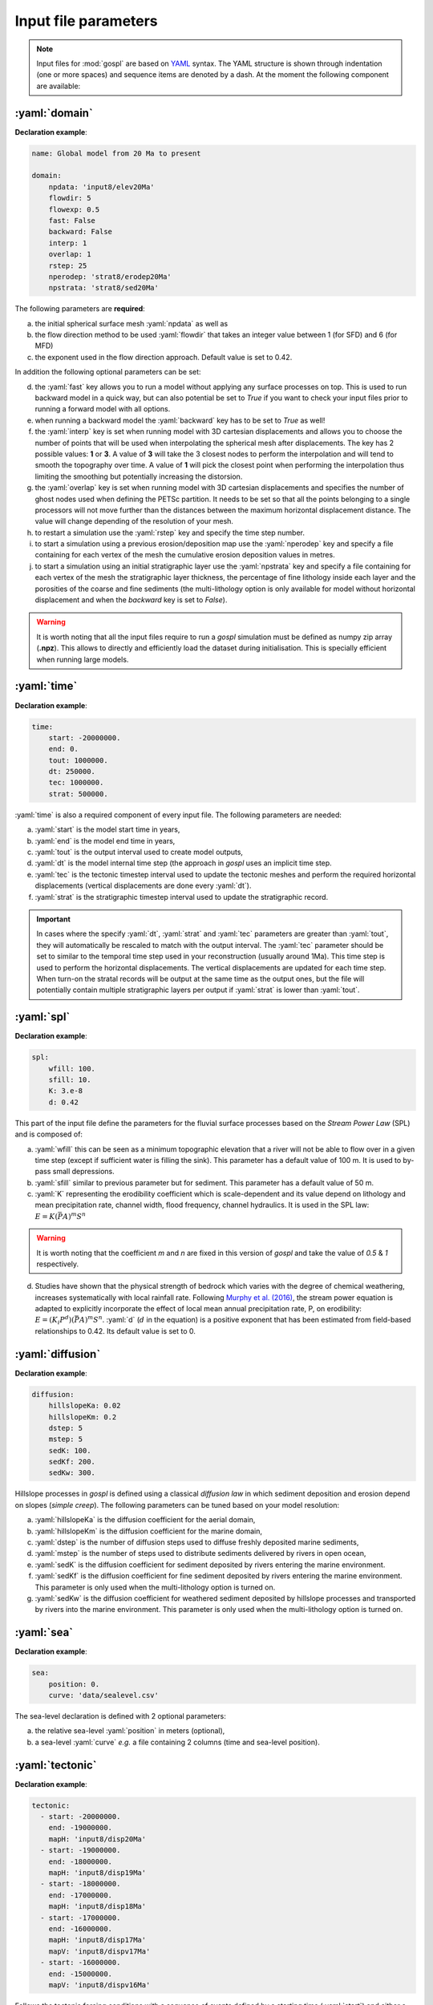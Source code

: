 .. _inputfile:

==============================
Input file parameters
==============================


.. note::

  Input files for  :mod:`gospl` are based on `YAML`_ syntax.
  The YAML structure is shown through indentation (one or more spaces) and sequence items are denoted by a dash. At the moment the following component are available:

.. role:: yaml(code)
   :language: yaml



:yaml:`domain`
---------------

.. raw:: html

   <div class="container">
   <div id="accordion" class="shadow tutorial-accordion">

       <div class="card tutorial-card">
           <div class="card-header collapsed card-link" data-toggle="collapse" data-target="#collapseOne">
               <div class="d-flex flex-row tutorial-card-header-1">
                   <div class="d-flex flex-row tutorial-card-header-2">
                       <button class="btn btn-dark btn-sm"></button>
                       Initial mesh definition and simulation declaration
                   </div>
               </div>
           </div>
           <div id="collapseOne" class="collapse" data-parent="#accordion">
               <div class="card-body">

**Declaration example**:

.. code:: ipython

 name: Global model from 20 Ma to present

 domain:
     npdata: 'input8/elev20Ma'
     flowdir: 5
     flowexp: 0.5
     fast: False
     backward: False
     interp: 1
     overlap: 1
     rstep: 25
     nperodep: 'strat8/erodep20Ma'
     npstrata: 'strat8/sed20Ma'

The following parameters are **required**:

a. the initial spherical surface mesh :yaml:`npdata` as well as
b. the flow direction method to be used :yaml:`flowdir` that takes an integer value between 1 (for SFD) and 6 (for MFD)
c. the exponent used in the flow direction approach. Default value is set to 0.42.

In addition the following optional parameters can be set:

d. the :yaml:`fast` key allows you to run a model without applying any surface processes on top. This is used to run backward model in a quick way, but can also potential be set to *True* if you want to check your input files prior to running a forward model with all options.
e. when running a backward model the :yaml:`backward` key has to be set to *True* as well!
f. the :yaml:`interp` key is set when running model with 3D cartesian displacements and allows you to choose the number of points that will be used when interpolating the spherical mesh after displacements. The key has 2 possible values: **1** or **3**. A value of **3** will take the 3 closest nodes to perform the interpolation and will tend to smooth the topography over time. A value of **1** will pick the closest point when performing the interpolation thus limiting the smoothing but potentially increasing the distorsion.
g. the :yaml:`overlap` key is set when running model with 3D cartesian displacements and specifies the number of ghost nodes used when defining the PETSc partition. It needs to be set so that all the points belonging to a single processors will not move further than the distances between the maximum horizontal displacement distance. The value will change depending of the resolution of your mesh.
h. to restart a simulation use the :yaml:`rstep` key and specify the time step number.
i. to start a simulation using a previous erosion/deposition map use the :yaml:`nperodep` key and specify a file containing for each vertex of the mesh the cumulative erosion deposition values in metres.
j. to start a simulation using an initial stratigraphic layer use the :yaml:`npstrata` key and specify a file containing for each vertex of the mesh the stratigraphic layer thickness, the percentage of fine lithology inside each layer and the porosities of the coarse and fine sediments (the multi-lithology option is only available for model without horizontal displacement and when the `backward` key is set to `False`).


.. raw:: html

               </div>
           </div>
       </div>
    </div>
    </div>


.. warning::

  It is worth noting that all the input files require to run a *gospl* simulation must be defined as numpy zip array (**.npz**). This allows to directly and efficiently load the dataset during initialisation. This is specially efficient when running large models.


:yaml:`time`
--------------------

.. raw:: html

   <div class="container">
   <div id="accordion" class="shadow tutorial-accordion">

       <div class="card tutorial-card">
           <div class="card-header collapsed card-link" data-toggle="collapse" data-target="#collapseTwo">
               <div class="d-flex flex-row tutorial-card-header-1">
                   <div class="d-flex flex-row tutorial-card-header-2">
                       <button class="btn btn-dark btn-sm"></button>
                       Setting model temporal evolution
                   </div>
               </div>
           </div>
           <div id="collapseTwo" class="collapse" data-parent="#accordion">
               <div class="card-body">

**Declaration example**:

.. code:: ipython

  time:
      start: -20000000.
      end: 0.
      tout: 1000000.
      dt: 250000.
      tec: 1000000.
      strat: 500000.

:yaml:`time` is also a required component of every input file. The following parameters are needed:

a. :yaml:`start` is the model start time in years,
b. :yaml:`end` is the model end time in years,
c. :yaml:`tout` is the output interval used to create model outputs,
d. :yaml:`dt` is the model internal time step (the approach in *gospl* uses an implicit time step.
e. :yaml:`tec` is the tectonic timestep interval used to update the tectonic meshes and perform the required horizontal displacements (vertical displacements are done every :yaml:`dt`).
f. :yaml:`strat` is the stratigraphic timestep interval used to update the stratigraphic record.

.. raw:: html

               </div>
           </div>
       </div>
    </div>
    </div>


.. important::

  In cases where the specify :yaml:`dt`, :yaml:`strat` and :yaml:`tec` parameters are greater than :yaml:`tout`, they will automatically be rescaled to match with the output interval. The :yaml:`tec` parameter should be set to similar to the temporal time step used in your reconstruction (usually around 1Ma). This time step is used to perform the horizontal displacements. The vertical displacements are updated for each time step. When turn-on the stratal records will be output at the same time as the output ones, but the file will potentially contain multiple stratigraphic layers per output if :yaml:`strat` is lower than :yaml:`tout`.


:yaml:`spl`
--------------------

.. raw:: html

   <div class="container">
   <div id="accordion" class="shadow tutorial-accordion">

       <div class="card tutorial-card">
           <div class="card-header collapsed card-link" data-toggle="collapse" data-target="#collapseThree">
               <div class="d-flex flex-row tutorial-card-header-1">
                   <div class="d-flex flex-row tutorial-card-header-2">
                       <button class="btn btn-dark btn-sm"></button>
                       Stream Power Law parameters
                   </div>
               </div>
           </div>
           <div id="collapseThree" class="collapse" data-parent="#accordion">
               <div class="card-body">

**Declaration example**:

.. code:: ipython

  spl:
      wfill: 100.
      sfill: 10.
      K: 3.e-8
      d: 0.42

This part of the input file define the parameters for the fluvial surface processes based on the *Stream Power Law* (SPL) and is composed of:

a. :yaml:`wfill` this can be seen as a minimum topographic elevation that a river will not be able to flow over in a given time step (except if sufficient water is filling the sink). This parameter has a default value of 100 m. It is used to by-pass small depressions.

b. :yaml:`sfill` similar to previous parameter but for sediment. This parameter has a default value of 50 m.

c. :yaml:`K` representing the erodibility coefficient which is scale-dependent and its value depend on lithology and mean precipitation rate, channel width, flood frequency, channel hydraulics. It is used in the SPL law: :math:`E = K (\bar{P}A)^m S^n`

.. warning::
  It is worth noting that the coefficient *m* and *n* are fixed in this version of *gospl* and take the value of *0.5* & *1* respectively.

d. Studies have shown that the physical strength of bedrock which varies with the degree of chemical weathering, increases systematically with local rainfall rate. Following `Murphy et al. (2016) <https://doi.org/10.1038/nature17449>`_, the stream power equation is adapted to explicitly incorporate the effect of local mean annual precipitation rate, P, on erodibility: :math:`E = (K_i P^d) (\bar{P}A)^m S^n`. :yaml:`d` (:math:`d` in the equation) is a positive exponent that has been estimated from field-based relationships to 0.42. Its default value is set to 0.


.. raw:: html

               </div>
           </div>
       </div>
    </div>
    </div>


:yaml:`diffusion`
----------------------


.. raw:: html

   <div class="container">
   <div id="accordion" class="shadow tutorial-accordion">

       <div class="card tutorial-card">
           <div class="card-header collapsed card-link" data-toggle="collapse" data-target="#collapseFour">
               <div class="d-flex flex-row tutorial-card-header-1">
                   <div class="d-flex flex-row tutorial-card-header-2">
                       <button class="btn btn-dark btn-sm"></button>
                       Hillslope and marine deposition parameters
                   </div>
               </div>
           </div>
           <div id="collapseFour" class="collapse" data-parent="#accordion">
               <div class="card-body">

**Declaration example**:

.. code:: ipython

  diffusion:
      hillslopeKa: 0.02
      hillslopeKm: 0.2
      dstep: 5
      mstep: 5
      sedK: 100.
      sedKf: 200.
      sedKw: 300.


Hillslope processes in *gospl* is defined using a classical *diffusion law* in which sediment deposition and erosion depend on slopes (*simple creep*). The following parameters can be tuned based on your model resolution:

a. :yaml:`hillslopeKa` is the diffusion coefficient for the aerial domain,
b. :yaml:`hillslopeKm` is the diffusion coefficient for the marine domain,
c. :yaml:`dstep` is the number of diffusion steps used to diffuse freshly deposited marine sediments,
d. :yaml:`mstep` is the number of steps used to distribute sediments delivered by rivers in open ocean,
e. :yaml:`sedK` is the diffusion coefficient for sediment deposited by rivers entering the marine environment.
f. :yaml:`sedKf` is the diffusion coefficient for fine sediment deposited by rivers entering the marine environment. This parameter is only used when the multi-lithology option is turned on.
g. :yaml:`sedKw` is the diffusion coefficient for weathered sediment deposited by hillslope processes and transported by rivers into the marine environment. This parameter is only used when the multi-lithology option is turned on.



.. raw:: html

               </div>
           </div>
       </div>
    </div>
    </div>

:yaml:`sea`
--------------------

.. raw:: html

   <div class="container">
   <div id="accordion" class="shadow tutorial-accordion">

       <div class="card tutorial-card">
           <div class="card-header collapsed card-link" data-toggle="collapse" data-target="#collapseFive">
               <div class="d-flex flex-row tutorial-card-header-1">
                   <div class="d-flex flex-row tutorial-card-header-2">
                       <button class="btn btn-dark btn-sm"></button>
                       Sea-level (eustatic) forcing
                   </div>
               </div>
           </div>
           <div id="collapseFive" class="collapse" data-parent="#accordion">
               <div class="card-body">

**Declaration example**:

.. code:: ipython

  sea:
      position: 0.
      curve: 'data/sealevel.csv'


The sea-level declaration is defined with 2 optional parameters:

a. the relative sea-level :yaml:`position` in meters (optional),
b. a sea-level :yaml:`curve` *e.g.* a file containing 2 columns (time and sea-level position).

.. raw:: html

               </div>
           </div>
       </div>
    </div>
    </div>

:yaml:`tectonic`
----------------------

.. raw:: html

   <div class="container">
   <div id="accordion" class="shadow tutorial-accordion">

       <div class="card tutorial-card">
           <div class="card-header collapsed card-link" data-toggle="collapse" data-target="#collapseSix">
               <div class="d-flex flex-row tutorial-card-header-1">
                   <div class="d-flex flex-row tutorial-card-header-2">
                       <button class="btn btn-dark btn-sm"></button>
                       Tectonic forcing parameters
                   </div>
               </div>
           </div>
           <div id="collapseSix" class="collapse" data-parent="#accordion">
               <div class="card-body">

**Declaration example**:

.. code:: ipython

  tectonic:
    - start: -20000000.
      end: -19000000.
      mapH: 'input8/disp20Ma'
    - start: -19000000.
      end: -18000000.
      mapH: 'input8/disp19Ma'
    - start: -18000000.
      end: -17000000.
      mapH: 'input8/disp18Ma'
    - start: -17000000.
      end: -16000000.
      mapH: 'input8/disp17Ma'
      mapV: 'input8/dispv17Ma'
    - start: -16000000.
      end: -15000000.
      mapV: 'input8/dispv16Ma'

Follows the tectonic forcing conditions with a sequence of events defined by a starting time (:yaml:`start`) and either a vertical only forcing (*e.g.* uplift and/or subsidence defined with :yaml:`mapV`) or a fully 3D displacement mesh :yaml:`mapH`. These displacements are set in metres per year.

.. raw:: html

               </div>
           </div>
       </div>
    </div>
    </div>

.. important::

  As mentioned above and for the next key parameter as well, these forcing files are defined as numpy zip array (**.npz**).


:yaml:`compaction`
--------------------


.. raw:: html

   <div class="container">
   <div id="accordion" class="shadow tutorial-accordion">

       <div class="card tutorial-card">
           <div class="card-header collapsed card-link" data-toggle="collapse" data-target="#collapseSeven">
               <div class="d-flex flex-row tutorial-card-header-1">
                   <div class="d-flex flex-row tutorial-card-header-2">
                       <button class="btn btn-dark btn-sm"></button>
                       Compaction & porosity variables defintion
                   </div>
               </div>
           </div>
           <div id="collapseSeven" class="collapse" data-parent="#accordion">
               <div class="card-body">

**Declaration example**:

.. code:: ipython

  compaction:
      phis: 0.49
      phif: 0.63
      phiw: 0.65
      z0s: 3700.0
      z0f: 1960.0
      z0w: 1580.0

The compaction module is turned-on when a multi-lithology model is ran (_i.e._ the :yaml:`npstrata` key is defined). We assume  different depth-porosity relationships for the 3 considered lithology types, the following parameters are required:

a. lithology one (coarser lithology) porosity at the surface :yaml:`phis`,
b. lithology two (finer lithology) porosity at the surface :yaml:`phif`,
c. lithology three (weathered lithology) porosity at the surface :yaml:`phiw`,
d. e-folding depth of lithology one (in metres)
e. e-folding depth of lithology two (in metres)
f. e-folding depth of lithology three (in metres)

.. raw:: html

               </div>
           </div>
       </div>
    </div>
    </div>


:yaml:`climate`
--------------------

.. raw:: html

   <div class="container">
   <div id="accordion" class="shadow tutorial-accordion">

       <div class="card tutorial-card">
           <div class="card-header collapsed card-link" data-toggle="collapse" data-target="#collapseEight">
               <div class="d-flex flex-row tutorial-card-header-1">
                   <div class="d-flex flex-row tutorial-card-header-2">
                       <button class="btn btn-dark btn-sm"></button>
                       Climatic (rainfall) forcing conditions
                   </div>
               </div>
           </div>
           <div id="collapseEight" class="collapse" data-parent="#accordion">
               <div class="card-body">

**Declaration example**:

.. code:: ipython

  climate:
    - start: -20000000.
      map: ['input8/rain20Ma','r']
    - start: -15000000.
      uniform: 1.


The climatic forcing is defined in a similar fashion as the tectonic one with again a sequence of events by a starting time (:yaml:`start`) and either an uniform rainfall over the entire mesh (:yaml:`uniform`) or with a precipitation mesh :yaml:`map`. The rainfall values have to be in metres per year.


.. raw:: html

               </div>
           </div>
       </div>
    </div>
    </div>


:yaml:`forcepaleo`
-----------------------


.. raw:: html

   <div class="container">
   <div id="accordion" class="shadow tutorial-accordion">

       <div class="card tutorial-card">
           <div class="card-header collapsed card-link" data-toggle="collapse" data-target="#collapseNine">
               <div class="d-flex flex-row tutorial-card-header-1">
                   <div class="d-flex flex-row tutorial-card-header-2">
                       <button class="btn btn-dark btn-sm"></button>
                       Forcing paleo-topography definition
                   </div>
               </div>
           </div>
           <div id="collapseNine" class="collapse" data-parent="#accordion">
               <div class="card-body">

**Declaration example**:

.. code:: ipython

  forcepaleo:
      dir: 'output-backward'
      steps: [5,10,5]

For simulations that require to be forced with paleo-topography maps obtained from backward models, you will also have to set this key composed of 2 parameters:

a. :yaml:`dir` the directory containing the outputs of the backward model,
b. :yaml:`steps` the steps from the model outputs that will be used to force the forward model topography.

.. important::

  The :yaml:`steps` often correspond to the time where you have a paleotopography dataset that you want to match for example from a Scotese paleotopography map.

.. raw:: html

               </div>
           </div>
       </div>
    </div>
    </div>

:yaml:`output`
--------------------

.. raw:: html

   <div class="container">
   <div id="accordion" class="shadow tutorial-accordion">

       <div class="card tutorial-card">
           <div class="card-header collapsed card-link" data-toggle="collapse" data-target="#collapseTen">
               <div class="d-flex flex-row tutorial-card-header-1">
                   <div class="d-flex flex-row tutorial-card-header-2">
                       <button class="btn btn-dark btn-sm"></button>
                       Output folder definition
                   </div>
               </div>
           </div>
           <div id="collapseTen" class="collapse" data-parent="#accordion">
               <div class="card-body">

**Declaration example**:

.. code:: ipython

  output:
      dir: 'forward'
      makedir: False

Finally, you will need to specify the output folder, with 2 possible parameters:

a. :yaml:`dir` gives the output directory name and
b. the option :yaml:`makedir` gives the ability to delete any existing output folder with the same name (if set to False) or to create a new folder with the given `dir` name plus a number at the end (*e.g.* outputDir_XX if set to True with XX the run number). It allows you to avoid overwriting on top of previous runs.


.. raw:: html

               </div>
           </div>
       </div>
    </div>
    </div>


.. _`Paraview`: https://www.paraview.org/download/
.. _`YAML`: https://circleci.com/blog/what-is-yaml-a-beginner-s-guide/
